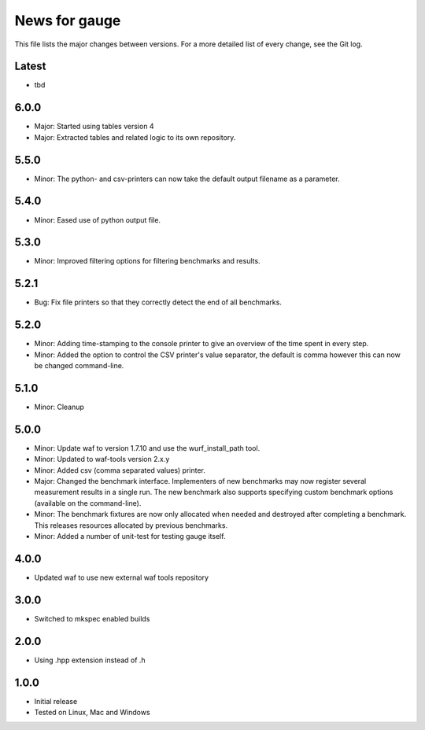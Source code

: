 News for gauge
==============

This file lists the major changes between versions. For a more detailed list
of every change, see the Git log.

Latest
------
* tbd

6.0.0
-----
* Major: Started using tables version 4
* Major: Extracted tables and related logic to its own repository.

5.5.0
-----
* Minor: The python- and csv-printers can now take the default output filename
  as a parameter.

5.4.0
-----
* Minor: Eased use of python output file.

5.3.0
-----
* Minor: Improved filtering options for filtering benchmarks and results.

5.2.1
-----
* Bug: Fix file printers so that they correctly detect the end of all benchmarks.

5.2.0
-----
* Minor: Adding time-stamping to the console printer to give an overview of the
  time spent in every step.
* Minor: Added the option to control the CSV printer's value separator, the
  default is comma however this can now be changed command-line.

5.1.0
-----
* Minor: Cleanup

5.0.0
-----
* Minor: Update waf to version 1.7.10 and use the wurf_install_path tool.
* Minor: Updated to waf-tools version 2.x.y
* Minor: Added csv (comma separated values) printer.
* Major: Changed the benchmark interface. Implementers of new benchmarks may
  now register several measurement results in a single run. The new benchmark
  also supports specifying custom benchmark options (available on the
  command-line).
* Minor: The benchmark fixtures are now only allocated when needed and destroyed
  after completing a benchmark. This releases resources allocated by previous
  benchmarks.
* Minor: Added a number of unit-test for testing gauge itself.

4.0.0
-----
* Updated waf to use new external waf tools repository

3.0.0
-----
* Switched to mkspec enabled builds

2.0.0
-----
* Using .hpp extension instead of .h

1.0.0
-----
* Initial release
* Tested on Linux, Mac and Windows

